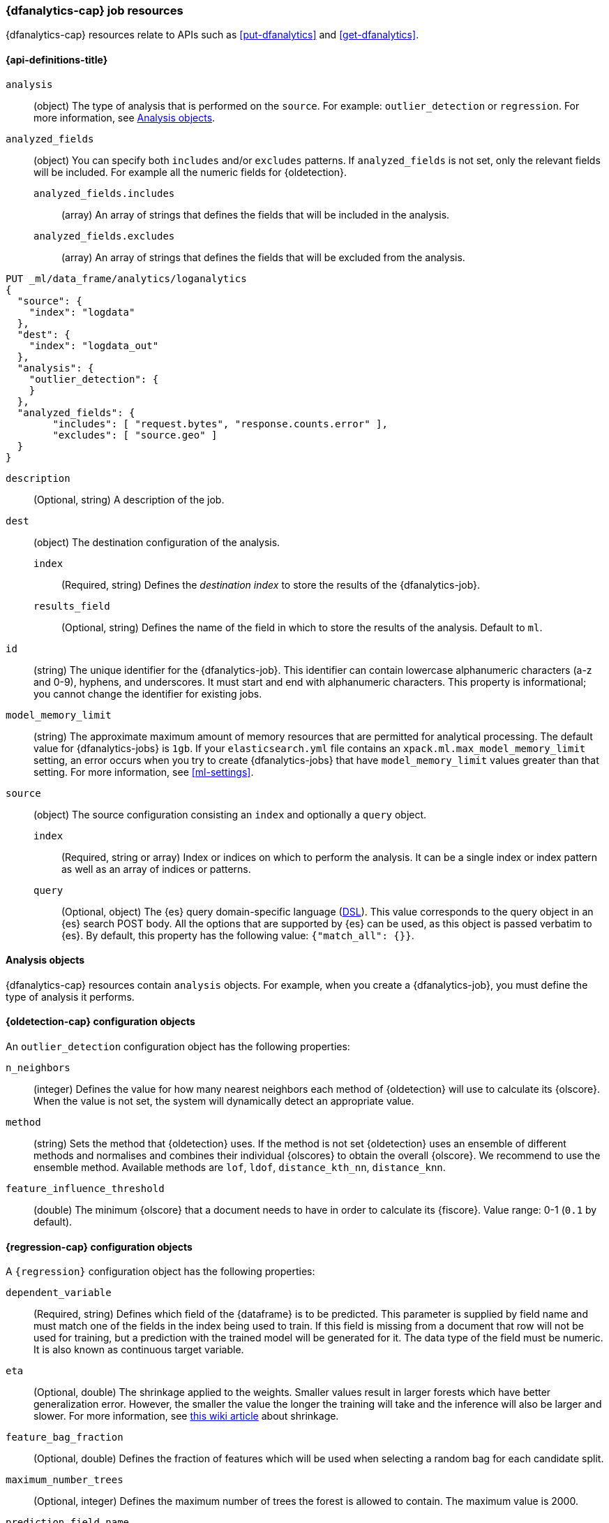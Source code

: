 [role="xpack"]
[testenv="platinum"]
[[ml-dfanalytics-resources]]
=== {dfanalytics-cap} job resources

{dfanalytics-cap} resources relate to APIs such as <<put-dfanalytics>> and
<<get-dfanalytics>>.	

[discrete]	
[[ml-dfanalytics-properties]]	
==== {api-definitions-title}

`analysis`::
  (object) The type of analysis that is performed on the `source`. For example: 
  `outlier_detection` or `regression`. For more information, see 
  <<dfanalytics-types>>.
  
`analyzed_fields`::
  (object) You can specify both `includes` and/or `excludes` patterns. If 
  `analyzed_fields` is not set, only the relevant fields will be included. For 
  example all the numeric fields for {oldetection}.
  
  `analyzed_fields.includes`:::
    (array) An array of strings that defines the fields that will be included in 
    the analysis.
    
  `analyzed_fields.excludes`:::
    (array) An array of strings that defines the fields that will be excluded 
    from the analysis.
  

[source,js]
--------------------------------------------------
PUT _ml/data_frame/analytics/loganalytics
{
  "source": {
    "index": "logdata"
  },
  "dest": {
    "index": "logdata_out"
  },
  "analysis": {
    "outlier_detection": {
    }
  },
  "analyzed_fields": {
        "includes": [ "request.bytes", "response.counts.error" ],
        "excludes": [ "source.geo" ]
  }
}
--------------------------------------------------
// CONSOLE
// TEST[setup:setup_logdata]

`description`::
  (Optional, string) A description of the job.

`dest`::
  (object) The destination configuration of the analysis.
  
  `index`:::
    (Required, string) Defines the _destination index_ to store the results of 
    the {dfanalytics-job}.
  
  `results_field`:::
    (Optional, string) Defines the name of the field in which to store the 
    results of the analysis. Default to `ml`.

`id`::
  (string) The unique identifier for the {dfanalytics-job}. This identifier can 
  contain lowercase alphanumeric characters (a-z and 0-9), hyphens, and 
  underscores. It must start and end with alphanumeric characters. This property 
  is informational; you cannot change the identifier for existing jobs.
  
`model_memory_limit`::
  (string) The approximate maximum amount of memory resources that are 
  permitted for analytical processing. The default value for {dfanalytics-jobs} 
  is `1gb`. If your `elasticsearch.yml` file contains an 
  `xpack.ml.max_model_memory_limit` setting, an error occurs when you try to 
  create {dfanalytics-jobs} that have `model_memory_limit` values greater than 
  that setting. For more information, see <<ml-settings>>.

`source`::
  (object) The source configuration consisting an `index` and optionally a 
  `query` object.
  
  `index`:::
    (Required, string or array) Index or indices on which to perform the 
    analysis. It can be a single index or index pattern as well as an array of 
    indices or patterns.
    
  `query`:::
    (Optional, object) The {es} query domain-specific language 
    (<<query-dsl,DSL>>). This value corresponds to the query object in an {es} 
    search POST body. All the options that are supported by {es} can be used, 
    as this object is passed verbatim to {es}. By default, this property has 
    the following value: `{"match_all": {}}`.

[[dfanalytics-types]]
==== Analysis objects

{dfanalytics-cap} resources contain `analysis` objects. For example, when you
create a {dfanalytics-job}, you must define the type of analysis it performs.

[discrete]
[[oldetection-resources]]
==== {oldetection-cap} configuration objects 

An `outlier_detection` configuration object has the following properties:

`n_neighbors`::
  (integer) Defines the value for how many nearest neighbors each method of 
  {oldetection} will use to calculate its {olscore}. When the value is 
  not set, the system will dynamically detect an appropriate value.

`method`::
  (string) Sets the method that {oldetection} uses. If the method is not set 
  {oldetection} uses an ensemble of different methods and normalises and 
  combines their individual {olscores} to obtain the overall {olscore}. We 
  recommend to use the ensemble method. Available methods are `lof`, `ldof`, 
  `distance_kth_nn`, `distance_knn`.

`feature_influence_threshold`:: 
  (double) The minimum {olscore} that a document needs to have in order to 
  calculate its {fiscore}. 
  Value range: 0-1 (`0.1` by default).
  

[discrete]
[[regression-resources]]
==== {regression-cap} configuration objects

A `{regression}` configuration object has the following properties:

`dependent_variable`::
  (Required, string) Defines which field of the {dataframe} is to be predicted. 
  This parameter is supplied by field name and must match one of the fields in 
  the index being used to train. If this field is missing from a document that 
  row will not be used for training, but a prediction with the trained model 
  will be generated for it. The data type of the field must be numeric. It is 
  also known as continuous target variable.  

`eta`::
  (Optional, double) The shrinkage applied to the weights. Smaller values result 
  in larger forests which have better generalization error. However, the smaller 
  the value the longer the training will take and the inference will also be 
  larger and slower. For more information, see 
  https://en.wikipedia.org/wiki/Gradient_boosting#Shrinkage[this wiki article] 
  about shrinkage.

`feature_bag_fraction`::
  (Optional, double) Defines the fraction of features which will be used when 
  selecting a random bag for each candidate split.
  
`maximum_number_trees`::
  (Optional, integer) Defines the maximum number of trees the forest is 
  allowed to contain. The maximum value is 2000.
    
`prediction_field_name`::
  (Optional, string) Defines the name of the prediction field in the results. 
  Defaults to `<dependent_variable>_prediction`.
    
`training_percent`::
  (Optional, integer) Defines what percentage of the data rows that are 
  eligible for training. Defaults to `100`.


===== {regression-cap} regularization parameters

Regularization parameters are constant multipliers of a regularization term 
added to the optimization objective. They aim to prevent overfitting on the 
training data set and improve generalization performance. These parameters are 
calculated and set automatically by 
<<ml-hyperparameter-optimization,hyperparameter optimization>> if you don't 
supply their values manually. For more 
information about regularization parameters and optimization, read the 
https://arxiv.org/pdf/1603.02754.pdf[**XGBoost: A Scalable Tree Boosting System**] 
paper. 

`gamma`::
  (Optional, double) It multiplies a linear penalty associated with the size of 
  individual trees in the forest. The higher the value the more training will 
  prefer smaller trees. This will reduce the number of distinct values the 
  prediction function can take. To have an effect, `gamma` value must be 
  comparable to the reduction in the expected loss for splitting the data. The 
  smaller this parameter the larger individual trees will be. This will result 
  in slower train time and larger models for which inference is slower.

`lambda`::
  (Optional, double) Multiplies an L2 regularisation term which applies to leaf 
  weights of the individual trees in the forest. The higher the value the more 
  training will attempt to keep leaf weights small. This makes the prediction 
  function smoother at the expense of potentially not being able to capture 
  relevant relationships between the features and the {depvar}. To have an 
  effect, `lambda` value must be comparable to the reduction in the expected 
  loss for splitting the training data. The smaller this parameter the larger 
  individual trees will be. This results in slower train time and larger models 
  for which inference is slower.
  

[source,js]
--------------------------------------------------
PUT _ml/data_frame/analytics/wine_quality_white
{
  "source": {
    "index": "wine_quality_white"
  },
  "dest": {
    "index": "wine_quality_white_regression"
  },
  "analysis": 
    {
      "regression": {
        "dependent_variable": "quality"
      }
    }
}
--------------------------------------------------
// CONSOLE
// TEST[setup:setup_wine_quality_white]


[[ml-hyperparameter-optimization]]
===== Hyperparameter optimization

If you don't supply {regression} parameters, hyperparameter optimization will be 
performed by default to set a value for the undefined parameters. The starting 
point is calculated for data dependent parameters by examining the loss on the 
training data. Subject to the size constraint, this operation provides an upper 
bound on the improvement in validation loss.

A fixed number of rounds is used for optimization which depends on the number of 
parameters being optimized. The optimitazion starts with random search, then 
Bayesian Optimisation is performed that is targeting maximum expected 
improvement. If you override any parameters, then the optimization will 
calculate the value of the remaining parameters accordingly and use the value 
you provided for the overridden parameter. The number of rounds are reduced 
respectively. The validation error is estimated in each round by using 4-fold 
cross validation.